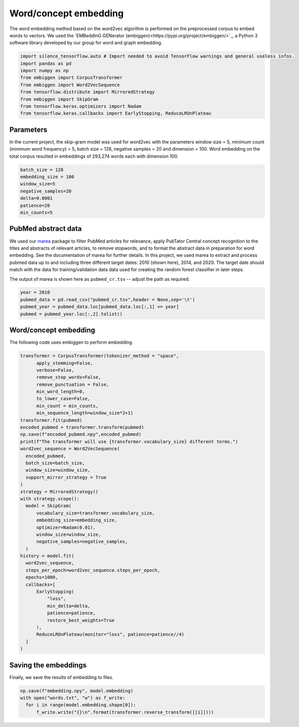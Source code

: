 ######################
Word/concept embedding
######################

The word embedding method based on the word2vec algorithm is performed on the preprocessed corpus to embed words to vectors. 
We used the `EMBeddInG GENerator (embiggen)<https://pypi.org/project/embiggen/>`_, a Python 3 software library developed by our group for word and 
graph embedding. 



.. code-block:: python
  
  import silence_tensorflow.auto # Import needed to avoid TensorFlow warnings and general useless infos.
  import pandas as pd
  import numpy as np
  from embiggen import CorpusTransformer
  from embiggen import Word2VecSequence
  from tensorflow.distribute import MirroredStrategy
  from embiggen import SkipGram
  from tensorflow.keras.optimizers import Nadam
  from tensorflow.keras.callbacks import EarlyStopping, ReduceLROnPlateau
  
Parameters
^^^^^^^^^^
  
In the current project, the skip-gram model was used for word2vec with the parameters window size = 5, 
minimum count (minimum word frequency) = 5, batch size = 128, negative samples = 20 and dimension = 100. 
Word embedding on the total corpus resulted in embeddings of 293,274 words each with dimension 100.

.. code-block:: python

  batch_size = 128
  embedding_size = 100
  window_size=5
  negative_samples=20
  delta=0.0001
  patience=20
  min_counts=5
  
PubMed abstract data
^^^^^^^^^^^^^^^^^^^^

We used our `marea <https://github.com/TheJacksonLaboratory/marea>`_ package to filter PubMed articles for relevance, apply PubTator Central concept recognition to the titles and abstracts of relevant articles, to remove stopwords, and to 
format the abstract data in preparation for word embedding. See the documentation of marea for further details. In this project, we used marea to extract
and process pubmed data up to and including three different target dates: 2010 (shown here), 2014, and 2020. The target date should match with the data for
training/validation data data used for creating the random forest classifier in later steps.

The output of marea is shown here as ``pubmed_cr.tsv`` -- adjust the path as required.
  
  
.. code-block:: python

  year = 2010
  pubmed_data = pd.read_csv("pubmed_cr.tsv",header = None,sep='\t')
  pubmed_year = pubmed_data.loc[pubmed_data.loc[:,1] <= year]
  pubmed = pubmed_year.loc[:,2].tolist()
  
  
Word/concept embedding
^^^^^^^^^^^^^^^^^^^^^^

The following code uses embiggen to perform embedding.

.. code-block:: python

  transformer = CorpusTransformer(tokenizer_method = "space",
        apply_stemming=False, 
        verbose=False,
        remove_stop_words=False,
        remove_punctuation = False,
        min_word_length=0,
        to_lower_case=False,
        min_count = min_counts, 
        min_sequence_length=window_size*2+1)
  transformer.fit(pubmed)
  encoded_pubmed = transformer.transform(pubmed)
  np.save(f"encoded_pubmed.npy",encoded_pubmed)
  print(f"The transformer will use {transformer.vocabulary_size} different terms.")
  word2vec_sequence = Word2VecSequence(
    encoded_pubmed,
    batch_size=batch_size,
    window_size=window_size,
    support_mirror_strategy = True
  )
  strategy = MirroredStrategy()
  with strategy.scope():
    model = SkipGram(
        vocabulary_size=transformer.vocabulary_size,
        embedding_size=embedding_size,
        optimizer=Nadam(0.01),
        window_size=window_size,
        negative_samples=negative_samples,
    )
  history = model.fit(
    word2vec_sequence,
    steps_per_epoch=word2vec_sequence.steps_per_epoch,
    epochs=1000,
    callbacks=[
        EarlyStopping(
            "loss",
            min_delta=delta,
            patience=patience,
            restore_best_weights=True
        ),
        ReduceLROnPlateau(monitor="loss", patience=patience//4)
    ]
  )


Saving the embeddings
^^^^^^^^^^^^^^^^^^^^^

Finally, we save the results of embedding to files.

.. code-block:: python

  np.save(f"embedding.npy", model.embedding)
  with open("words.txt", "w") as f_write:
    for i in range(model.embedding.shape[0]):
        f_write.write("{}\n".format(transformer.reverse_transform([[i]])))
